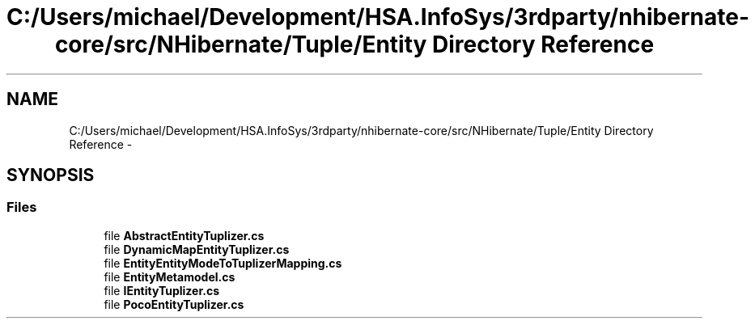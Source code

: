 .TH "C:/Users/michael/Development/HSA.InfoSys/3rdparty/nhibernate-core/src/NHibernate/Tuple/Entity Directory Reference" 3 "Fri Jul 5 2013" "Version 1.0" "HSA.InfoSys" \" -*- nroff -*-
.ad l
.nh
.SH NAME
C:/Users/michael/Development/HSA.InfoSys/3rdparty/nhibernate-core/src/NHibernate/Tuple/Entity Directory Reference \- 
.SH SYNOPSIS
.br
.PP
.SS "Files"

.in +1c
.ti -1c
.RI "file \fBAbstractEntityTuplizer\&.cs\fP"
.br
.ti -1c
.RI "file \fBDynamicMapEntityTuplizer\&.cs\fP"
.br
.ti -1c
.RI "file \fBEntityEntityModeToTuplizerMapping\&.cs\fP"
.br
.ti -1c
.RI "file \fBEntityMetamodel\&.cs\fP"
.br
.ti -1c
.RI "file \fBIEntityTuplizer\&.cs\fP"
.br
.ti -1c
.RI "file \fBPocoEntityTuplizer\&.cs\fP"
.br
.in -1c
